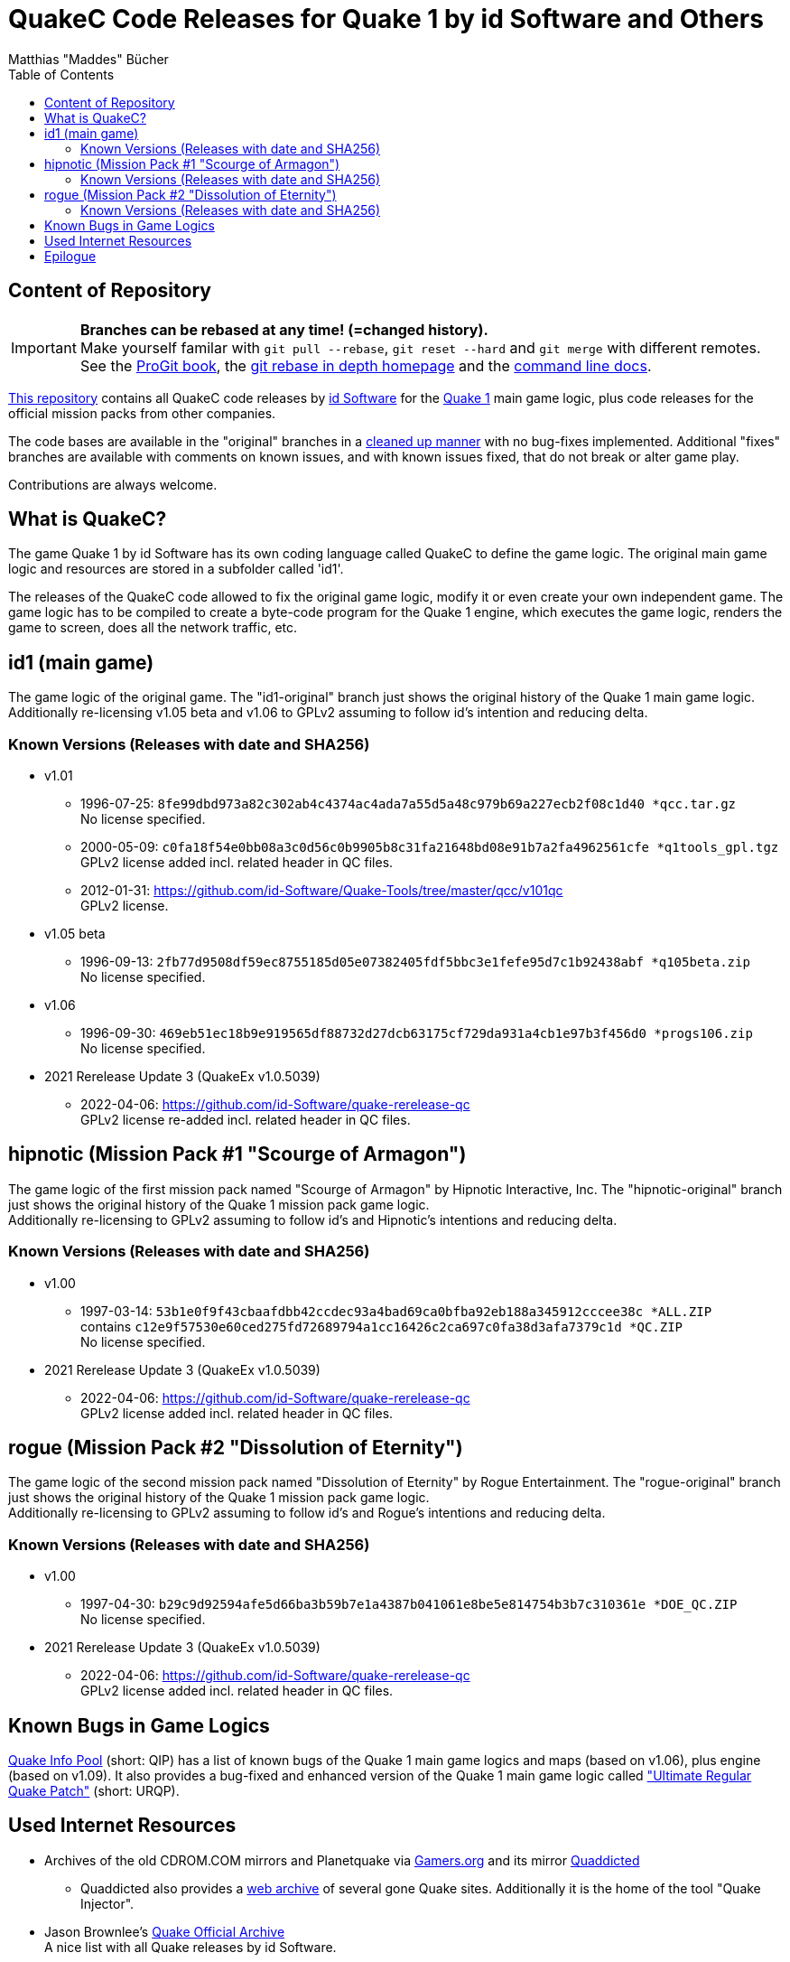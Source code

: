 = QuakeC Code Releases for Quake 1 by id Software and Others
:author: Matthias "Maddes" Bücher
:url-maddes: https://www.maddes.net/
:url-qip: https://www.quake-info-pool.net/
:url-qip-repo-qc: https://github.com/maddes-b/QuakeC-releases/
:url-qip-repo-urqp: https://github.com/maddes-b/urqp/
:url-id: https://www.idsoftware.com/
:url-id-repo: https://github.com/id-Software/Quake-Tools/tree/master/qcc/v101qc
:url-wikipedia-quake1: https://en.wikipedia.org/wiki/Quake_(video_game)
:url-git-rebase-io: https://git-rebase.io/
:url-git-pro-rebase: https://git-scm.com/book/en/v2/Git-Tools-Rewriting-History
:url-git-docs-rebase: https://git-scm.com/docs/git-rebase
:toc:


== Content of Repository

IMPORTANT: *Branches can be rebased at any time! (=changed history).* +
Make yourself familar with `git pull --rebase`, `git reset --hard` and `git merge` with different remotes. +
See the {url-git-pro-rebase}[ProGit book], the {url-git-rebase-io}[git rebase in depth homepage] and the {url-git-docs-rebase}[command line docs].

{url-qip-repo-qc}[This repository] contains all QuakeC code releases by {url-id}[id Software] for the {url-wikipedia-quake1}[Quake 1] main game logic, plus code releases for the official mission packs from other companies.

The code bases are available in the "original" branches in a link:id1-CHANGELOG-cleanup.adoc[cleaned up manner] with no bug-fixes implemented.
Additional "fixes" branches are available with comments on known issues, and with known issues fixed, that do not break or alter game play.

Contributions are always welcome.


== What is QuakeC?

The game Quake 1 by id Software has its own coding language called QuakeC to define the game logic.
The original main game logic and resources are stored in a subfolder called 'id1'.

The releases of the QuakeC code allowed to fix the original game logic, modify it or even create your own independent game.
The game logic has to be compiled to create a byte-code program for the Quake 1 engine, which executes the game logic, renders the game to screen, does all the network traffic, etc.


== id1 (main game)

The game logic of the original game. The "id1-original" branch just shows the original history of the Quake 1 main game logic. +
Additionally re-licensing v1.05 beta and v1.06 to GPLv2 assuming to follow id's intention and reducing delta.

=== Known Versions (Releases with date and SHA256)

* v1.01
** 1996-07-25: `8fe99dbd973a82c302ab4c4374ac4ada7a55d5a48c979b69a227ecb2f08c1d40 *qcc.tar.gz` +
   No license specified.
** 2000-05-09: `c0fa18f54e0bb08a3c0d56c0b9905b8c31fa21648bd08e91b7a2fa4962561cfe *q1tools_gpl.tgz` +
   GPLv2 license added incl. related header in QC files.
** 2012-01-31: https://github.com/id-Software/Quake-Tools/tree/master/qcc/v101qc +
   GPLv2 license.
* v1.05 beta
** 1996-09-13: `2fb77d9508df59ec8755185d05e07382405fdf5bbc3e1fefe95d7c1b92438abf *q105beta.zip` +
   No license specified.
* v1.06
** 1996-09-30: `469eb51ec18b9e919565df88732d27dcb63175cf729da931a4cb1e97b3f456d0 *progs106.zip` +
   No license specified.
* 2021 Rerelease Update 3 (QuakeEx v1.0.5039)
** 2022-04-06: https://github.com/id-Software/quake-rerelease-qc +
   GPLv2 license re-added incl. related header in QC files.


== hipnotic (Mission Pack #1 "Scourge of Armagon")

The game logic of the first mission pack named "Scourge of Armagon" by Hipnotic Interactive, Inc. The "hipnotic-original" branch just shows the original history of the Quake 1 mission pack game logic. +
Additionally re-licensing to GPLv2 assuming to follow id's and Hipnotic's intentions and reducing delta.

=== Known Versions (Releases with date and SHA256)

* v1.00
** 1997-03-14: `53b1e0f9f43cbaafdbb42ccdec93a4bad69ca0bfba92eb188a345912cccee38c *ALL.ZIP` +
   contains `c12e9f57530e60ced275fd72689794a1cc16426c2ca697c0fa38d3afa7379c1d *QC.ZIP` +
   No license specified.
* 2021 Rerelease Update 3 (QuakeEx v1.0.5039)
** 2022-04-06: https://github.com/id-Software/quake-rerelease-qc +
   GPLv2 license added incl. related header in QC files.


== rogue (Mission Pack #2 "Dissolution of Eternity")

The game logic of the second mission pack named "Dissolution of Eternity" by Rogue Entertainment. The "rogue-original" branch just shows the original history of the Quake 1 mission pack game logic. +
Additionally re-licensing to GPLv2 assuming to follow id's and Rogue's intentions and reducing delta.

=== Known Versions (Releases with date and SHA256)

* v1.00
** 1997-04-30: `b29c9d92594afe5d66ba3b59b7e1a4387b041061e8be5e814754b3b7c310361e *DOE_QC.ZIP` +
   No license specified.
* 2021 Rerelease Update 3 (QuakeEx v1.0.5039)
** 2022-04-06: https://github.com/id-Software/quake-rerelease-qc +
   GPLv2 license added incl. related header in QC files.


== Known Bugs in Game Logics

{url-qip}[Quake Info Pool] (short: QIP) has a list of known bugs of the Quake 1 main game logics and maps (based on v1.06), plus engine (based on v1.09).
It also provides a bug-fixed and enhanced version of the Quake 1 main game logic called {url-qip-repo-urqp}["Ultimate Regular Quake Patch"] (short: URQP).


== Used Internet Resources

* Archives of the old CDROM.COM mirrors and Planetquake via https://www.gamers.org/[Gamers.org] and its mirror https://www.quaddicted.com/[Quaddicted] +
** Quaddicted also provides a https://www.quaddicted.com/webarchive/[web archive] of several gone Quake sites.
   Additionally it is the home of the tool "Quake Injector".
* Jason Brownlee's https://github.com/Jason2Brownlee/QuakeOfficialArchive[Quake Official Archive] +
  A nice list with all Quake releases by id Software.
* id's {url-id-repo}[QuakeC id1 repo]
* https://www.insideqc.com/[InsideQC] is a good starting point to get into QuakeC. +
  It was previously known as https://www.inside3d.com/[Inside3D].
* There's also http://quakeone.com/[Quake One]. If your registration process stalls, then you may trigger the admins on Discord.
* https://quakewiki.org/[QuakeWiki]


== Epilogue

Let's see how long Quake 1 will continue to last and enjoy coding in QuakeC. +
{url-maddes}[{Author}]
